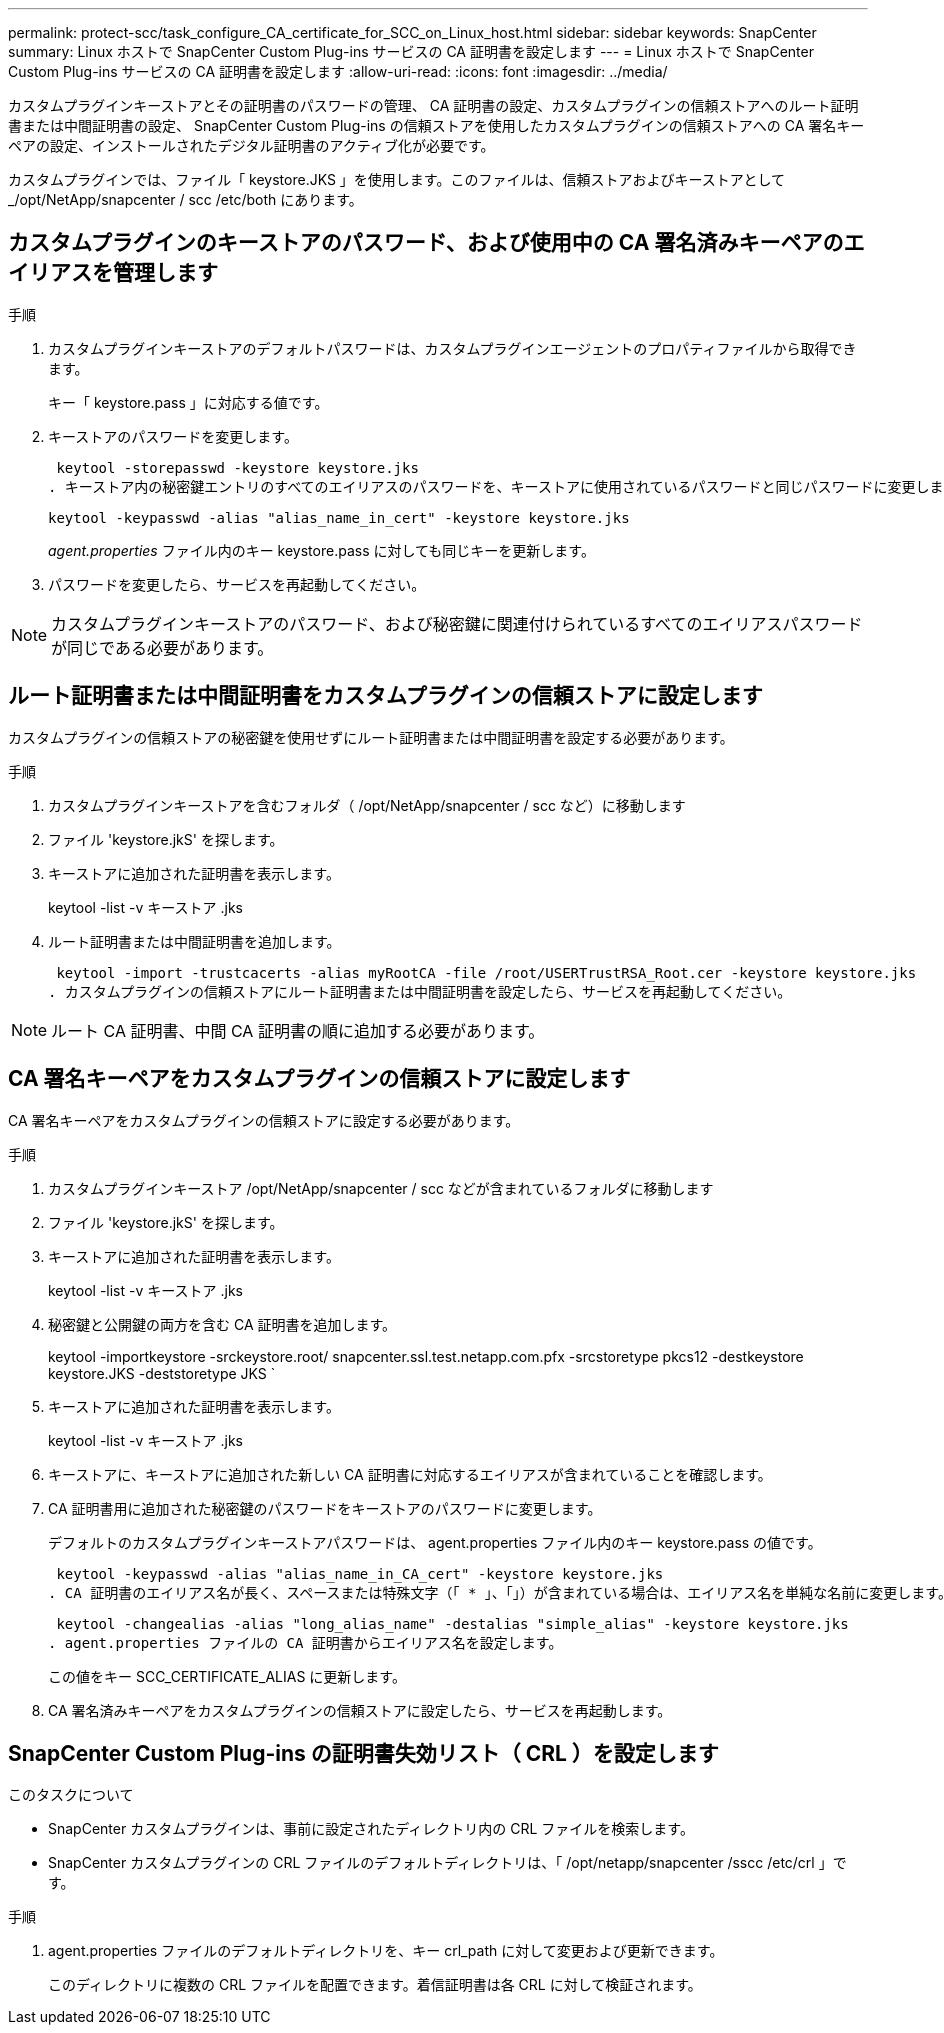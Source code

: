 ---
permalink: protect-scc/task_configure_CA_certificate_for_SCC_on_Linux_host.html 
sidebar: sidebar 
keywords: SnapCenter 
summary: Linux ホストで SnapCenter Custom Plug-ins サービスの CA 証明書を設定します 
---
= Linux ホストで SnapCenter Custom Plug-ins サービスの CA 証明書を設定します
:allow-uri-read: 
:icons: font
:imagesdir: ../media/


[role="lead"]
カスタムプラグインキーストアとその証明書のパスワードの管理、 CA 証明書の設定、カスタムプラグインの信頼ストアへのルート証明書または中間証明書の設定、 SnapCenter Custom Plug-ins の信頼ストアを使用したカスタムプラグインの信頼ストアへの CA 署名キーペアの設定、インストールされたデジタル証明書のアクティブ化が必要です。

カスタムプラグインでは、ファイル「 keystore.JKS 」を使用します。このファイルは、信頼ストアおよびキーストアとして _/opt/NetApp/snapcenter / scc /etc/both にあります。



== カスタムプラグインのキーストアのパスワード、および使用中の CA 署名済みキーペアのエイリアスを管理します

.手順
. カスタムプラグインキーストアのデフォルトパスワードは、カスタムプラグインエージェントのプロパティファイルから取得できます。
+
キー「 keystore.pass 」に対応する値です。

. キーストアのパスワードを変更します。
+
 keytool -storepasswd -keystore keystore.jks
. キーストア内の秘密鍵エントリのすべてのエイリアスのパスワードを、キーストアに使用されているパスワードと同じパスワードに変更します。
+
 keytool -keypasswd -alias "alias_name_in_cert" -keystore keystore.jks
+
_agent.properties_ ファイル内のキー keystore.pass に対しても同じキーを更新します。

. パスワードを変更したら、サービスを再起動してください。



NOTE: カスタムプラグインキーストアのパスワード、および秘密鍵に関連付けられているすべてのエイリアスパスワードが同じである必要があります。



== ルート証明書または中間証明書をカスタムプラグインの信頼ストアに設定します

カスタムプラグインの信頼ストアの秘密鍵を使用せずにルート証明書または中間証明書を設定する必要があります。

.手順
. カスタムプラグインキーストアを含むフォルダ（ /opt/NetApp/snapcenter / scc など）に移動します
. ファイル 'keystore.jkS' を探します。
. キーストアに追加された証明書を表示します。
+
keytool -list -v キーストア .jks

. ルート証明書または中間証明書を追加します。
+
 keytool -import -trustcacerts -alias myRootCA -file /root/USERTrustRSA_Root.cer -keystore keystore.jks
. カスタムプラグインの信頼ストアにルート証明書または中間証明書を設定したら、サービスを再起動してください。



NOTE: ルート CA 証明書、中間 CA 証明書の順に追加する必要があります。



== CA 署名キーペアをカスタムプラグインの信頼ストアに設定します

CA 署名キーペアをカスタムプラグインの信頼ストアに設定する必要があります。

.手順
. カスタムプラグインキーストア /opt/NetApp/snapcenter / scc などが含まれているフォルダに移動します
. ファイル 'keystore.jkS' を探します。
. キーストアに追加された証明書を表示します。
+
keytool -list -v キーストア .jks

. 秘密鍵と公開鍵の両方を含む CA 証明書を追加します。
+
keytool -importkeystore -srckeystore.root/ snapcenter.ssl.test.netapp.com.pfx -srcstoretype pkcs12 -destkeystore keystore.JKS -deststoretype JKS `

. キーストアに追加された証明書を表示します。
+
keytool -list -v キーストア .jks

. キーストアに、キーストアに追加された新しい CA 証明書に対応するエイリアスが含まれていることを確認します。
. CA 証明書用に追加された秘密鍵のパスワードをキーストアのパスワードに変更します。
+
デフォルトのカスタムプラグインキーストアパスワードは、 agent.properties ファイル内のキー keystore.pass の値です。

+
 keytool -keypasswd -alias "alias_name_in_CA_cert" -keystore keystore.jks
. CA 証明書のエイリアス名が長く、スペースまたは特殊文字（「 * 」、「」）が含まれている場合は、エイリアス名を単純な名前に変更します。
+
 keytool -changealias -alias "long_alias_name" -destalias "simple_alias" -keystore keystore.jks
. agent.properties ファイルの CA 証明書からエイリアス名を設定します。
+
この値をキー SCC_CERTIFICATE_ALIAS に更新します。

. CA 署名済みキーペアをカスタムプラグインの信頼ストアに設定したら、サービスを再起動します。




== SnapCenter Custom Plug-ins の証明書失効リスト（ CRL ）を設定します

.このタスクについて
* SnapCenter カスタムプラグインは、事前に設定されたディレクトリ内の CRL ファイルを検索します。
* SnapCenter カスタムプラグインの CRL ファイルのデフォルトディレクトリは、「 /opt/netapp/snapcenter /sscc /etc/crl 」です。


.手順
. agent.properties ファイルのデフォルトディレクトリを、キー crl_path に対して変更および更新できます。
+
このディレクトリに複数の CRL ファイルを配置できます。着信証明書は各 CRL に対して検証されます。


